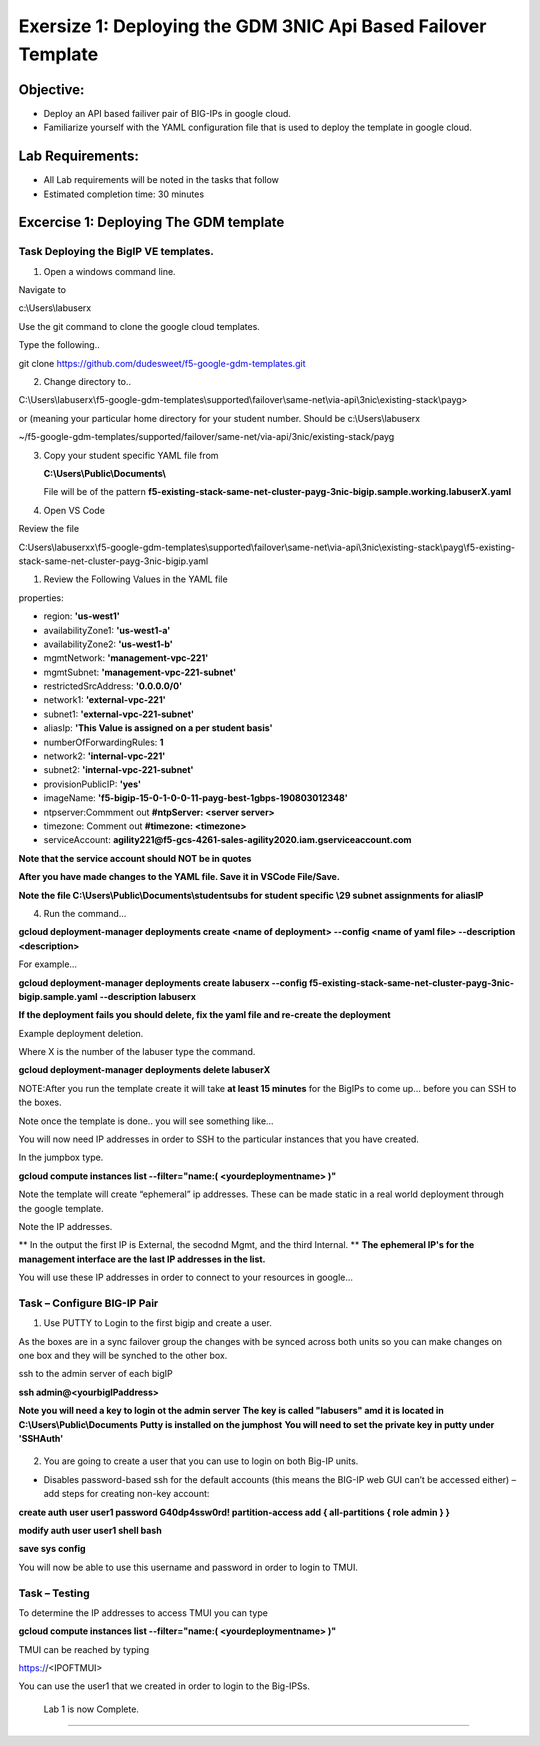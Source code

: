 Exersize 1: Deploying the GDM 3NIC Api Based Failover Template
==============================================================


Objective:
----------

-  Deploy an API based failiver pair of BIG-IPs in google cloud.

-  Familiarize yourself with the YAML configuration file that is used to deploy the template in google cloud.

Lab Requirements:
-----------------

-  All Lab requirements will be noted in the tasks that follow

-  Estimated completion time: 30 minutes


Excercise 1: Deploying The GDM template
-----------------


Task Deploying the BigIP VE templates.
~~~~~~~~~~~~~~~~~~~~~~~~~~~~~~~~~~~~~~~~

#. Open a windows command line.

Navigate to 

c:\\Users\\labuserx

Use the git command to clone the google cloud templates.

Type the following..

git clone https://github.com/dudesweet/f5-google-gdm-templates.git

|image013|

2. Change directory to.. 

C:\\Users\\labuserx\\f5-google-gdm-templates\\supported\\failover\\same-net\\via-api\\3nic\\existing-stack\\payg>


or  (meaning your particular home directory for your student number. Should be c:\\Users\\labuserx

~/f5-google-gdm-templates/supported/failover/same-net/via-api/3nic/existing-stack/payg


3. Copy your student specific YAML file from

   **C:\\Users\\Public\\Documents\\**
   
   File will be of the pattern **f5-existing-stack-same-net-cluster-payg-3nic-bigip.sample.working.labuserX.yaml**
   
#. Open VS Code

Review the file 

C:\Users\\labuserxx\\f5-google-gdm-templates\\supported\\failover\\same-net\\via-api\\3nic\\existing-stack\\payg\\f5-existing-stack-same-net-cluster-payg-3nic-bigip.yaml

|image014|

#. Review the Following Values in the YAML file

properties:

- region: **'us-west1'**

- availabilityZone1: **'us-west1-a'**

- availabilityZone2: **'us-west1-b'**

- mgmtNetwork: **'management-vpc-221'**

- mgmtSubnet: **'management-vpc-221-subnet'**

- restrictedSrcAddress: **'0.0.0.0/0'**

- network1: **'external-vpc-221'**

- subnet1: **'external-vpc-221-subnet'**

- aliasIp: **'This Value is assigned on a per student basis'**

- numberOfForwardingRules: **1**

- network2: **'internal-vpc-221'**

- subnet2: **'internal-vpc-221-subnet'**

- provisionPublicIP: **'yes'**

- imageName: **'f5-bigip-15-0-1-0-0-11-payg-best-1gbps-190803012348'**
 
- ntpserver:Commment out **#ntpServer: <server server>**

- timezone: Comment out **#timezone: <timezone>**

- serviceAccount: **agility221@f5-gcs-4261-sales-agility2020.iam.gserviceaccount.com**

**Note that the service account should NOT be in quotes**

**After you have made changes to the YAML file. Save it in VSCode File/Save.**

**Note the file C:\\Users\\Public\\Documents\\studentsubs for student specific \\29 subnet assignments for aliasIP**

4. Run the command…

**gcloud deployment-manager deployments create <name of deployment> --config <name of yaml file> --description <description>**

For example...

**gcloud deployment-manager deployments create labuserx --config f5-existing-stack-same-net-cluster-payg-3nic-bigip.sample.yaml --description labuserx**

**If the deployment fails you should delete, fix the yaml file and re-create the deployment**

Example deployment deletion.

Where X is the number of the labuser type the command.

**gcloud deployment-manager deployments delete labuserX**

NOTE:After you run the template create it will take **at least 15 minutes** for the BigIPs to come up… before you can SSH to the boxes.



Note once the template is done.. you will see something like…


|image001|



You will now need IP addresses in order to SSH to the particular instances that you have created.

In the jumpbox type.

**gcloud compute instances list --filter="name:( <yourdeploymentname> )"**


Note the template will create “ephemeral” ip addresses. These can be made static in a real world deployment through the google template.

Note the IP addresses.

** In the output the first IP is External, the secodnd Mgmt,  and the third Internal. **
**The ephemeral  IP's for the management interface are the last IP addresses in the list.**

|image020|


You will use these IP addresses in order to connect to your resources in google…


Task – Configure BIG-IP Pair
~~~~~~~~~~~~~~~~~~~~~~~~~~~~~~~

1. Use PUTTY to Login to the first bigip and create a user. 

As the boxes are in a sync failover group the changes with be synced across both units so you can make changes on one box and they will be synched to the other box.

ssh to the admin server of each bigIP 

**ssh admin@<yourbigIPaddress>**
    
**Note you will need a key to login ot the admin server**
**The key is called "labusers" amd it is located in C:\\Users\\Public\\Documents**
**Putty is installed on the jumphost**
**You will need to set the private key in putty under 'SSH\Auth'**

    |image021|

2. You are going to create a user that you can use to login on both Big-IP units.


-	Disables password-based ssh for the default accounts (this means the BIG-IP web GUI can’t be accessed either) – add steps for creating non-key account: 

**create auth user user1 password G40dp4ssw0rd! partition-access add { all-partitions { role admin } }**

**modify auth user user1 shell bash**

**save sys config**

|image002|

You will now be able to use this username and password in order to login to TMUI.


Task – Testing
~~~~~~~~~~~~~~~~~~~~~~~~~~~~~~~


To determine the IP addresses to access TMUI you can type

**gcloud compute instances list --filter="name:( <yourdeploymentname> )"**


TMUI can be reached by typing 

https://<IPOFTMUI>

You can use the user1 that we created in order to login to the Big-IPSs. 

|image003|
 
 
 
 Lab 1 is now Complete.
-----------------------




.. |image001| image:: media/image001.png
   :width: 6.14in
   :height: 2.31in
.. |image002| image:: media/image002.png
   :width: 6.49in
   :height: 4.19in
.. |image003| image:: media/image003.png
   :width: 6.49in
   :height: 6.33in
.. |image013| image:: media/image013.png
   :width: 13.57in
   :height: 2.51in
.. |image014| image:: media/image014.png
   :width: 14.1in
   :height: 10.35in
.. |image020| image:: media/image20.png
   :width: 8.79in
   :height: 0.81in
.. |image021| image:: media/image21.png
   :width: 6.28in
   :height: 6.1in
